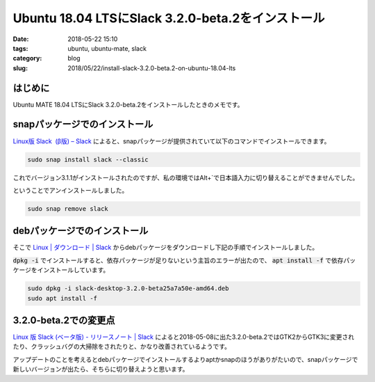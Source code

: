 Ubuntu 18.04 LTSにSlack 3.2.0-beta.2をインストール
##################################################

:date: 2018-05-22 15:10
:tags: ubuntu, ubuntu-mate, slack
:category: blog
:slug: 2018/05/22/install-slack-3.2.0-beta.2-on-ubuntu-18.04-lts

はじめに
========

Ubuntu MATE 18.04 LTSにSlack 3.2.0-beta.2をインストールしたときのメモです。


snapパッケージでのインストール
==============================

`Linux版 Slack  (β版) – Slack <https://get.slack.help/hc/ja/articles/212924728-Linux%E7%89%88-Slack-%CE%B2%E7%89%88->`_ によると、snapパッケージが提供されていて以下のコマンドでインストールできます。

.. code-block:: console

        sudo snap install slack --classic

これでバージョン3.1.1がインストールされたのですが、私の環境ではAlt+`で日本語入力に切り替えることができませんでした。

ということでアンインストールしました。

.. code-block:: console

        sudo snap remove slack

debパッケージでのインストール
=============================

そこで `Linux | ダウンロード | Slack <https://slack.com/intl/ja-jp/downloads/linux>`_ からdebパッケージをダウンロードし下記の手順でインストールしました。

:code:`dpkg -i` でインストールすると、依存パッケージが足りないという主旨のエラーが出たので、 :code:`apt install -f` で依存パッケージをインストールしています。

.. code-block:: console

        sudo dpkg -i slack-desktop-3.2.0-beta25a7a50e-amd64.deb
        sudo apt install -f

3.2.0-beta.2での変更点
======================

`Linux 版 Slack (ベータ版) - リリースノート | Slack <https://slack.com/intl/ja-jp/release-notes/linux>`_ によると2018-05-08に出た3.2.0-beta.2ではGTK2からGTK3に変更されたり、クラッシュバグの大掃除をされたりと、かなり改善されているようです。

アップデートのことを考えるとdebパッケージでインストールするよりaptかsnapのほうがありがたいので、snapパッケージで新しいバージョンが出たら、そちらに切り替えようと思います。
